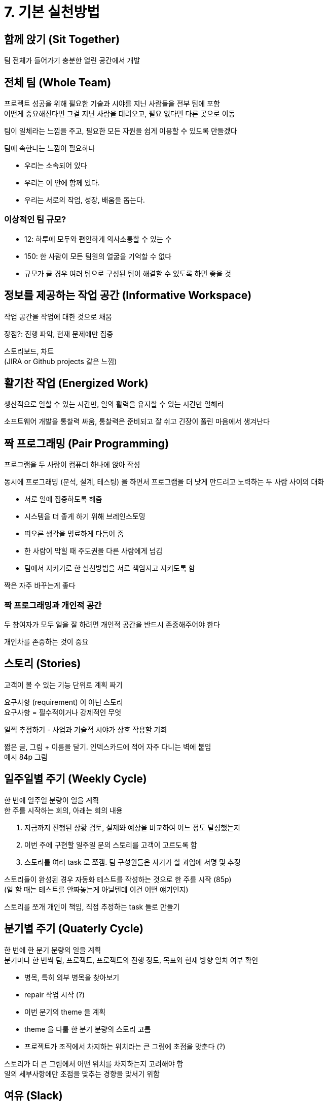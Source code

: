 = 7. 기본 실천방법

== 함께 앉기 (Sit Together)

팀 전체가 들어가기 충분한 열린 공간에서 개발

== 전체 팀 (Whole Team)

프로젝트 성공을 위해 필요한 기술과 시야를 지닌 사람들을 전부 팀에 포함 +
어떤게 중요해진다면 그걸 지닌 사람을 데려오고, 필요 없다면 다른 곳으로 이동

팀이 일체라는 느낌을 주고, 필요한 모든 자원을 쉽게 이용할 수 있도록 만들겠다

팀에 속한다는 느낌이 필요하다

* 우리는 소속되어 있다
* 우리는 이 안에 함께 있다.
* 우리는 서로의 작업, 성장, 배움을 돕는다.

=== 이상적인 팀 규모?

* 12: 하루에 모두와 편안하게 의사소통할 수 있는 수
* 150: 한 사람이 모든 팀원의 얼굴을 기억할 수 없다
* 규모가 클 경우 여러 팀으로 구성된 팀이 해결할 수 있도록 하면 좋을 것

== 정보를 제공하는 작업 공간 (Informative Workspace)

작업 공간을 작업에 대한 것으로 채움

장점?: 진행 파악, 현재 문제에만 집중

스토리보드, 차트 +
(JIRA or Github projects 같은 느낌)

== 활기찬 작업 (Energized Work)

생산적으로 일할 수 있는 시간만, 일의 활력을 유지할 수 있는 시간만 일해라

소프트웨어 개발을 통찰력 싸움, 통찰력은 준비되고 잘 쉬고 긴장이 풀린 마음에서 생겨난다

== 짝 프로그래밍 (Pair Programming)

프로그램을 두 사람이 컴퓨터 하나에 앉아 작성

동시에 프로그래밍 (분석, 설계, 테스팅) 을 하면서 프로그램을 더 낫게 만드려고 노력하는 두 사람 사이의 대화

* 서로 일에 집중하도록 해줌
* 시스템을 더 좋게 하기 위해 브레인스토밍
* 떠오른 생각을 명료하게 다듬어 줌
* 한 사람이 막힐 때 주도권을 다른 사람에게 넘김
* 팀에서 지키기로 한 실천방법을 서로 책임지고 지키도록 함

짝은 자주 바꾸는게 좋다

=== 짝 프로그래밍과 개인적 공간

두 참여자가 모두 일을 잘 하려면 개인적 공간을 반드시 존중해주어야 한다

개인차를 존중하는 것이 중요

== 스토리 (Stories)

고객이 볼 수 있는 기능 단위로 계획 짜기

요구사항 (requirement) 이 아닌 스토리 +
요구사항 = 필수적이거나 강제적인 무엇

일찍 추정하기 - 사업과 기술적 시야가 상호 작용할 기회

짧은 글, 그림 + 이름을 달기. 인덱스카드에 적어 자주 다니는 벽에 붙임 +
예시 84p 그림

== 일주일별 주기 (Weekly Cycle)

한 번에 일주일 분량이 일을 계획 +
한 주를 시작하는 회의, 아래는 회의 내용

. 지금까지 진행된 상황 검토, 실제와 예상을 비교하여 어느 정도 달성했는지
. 이번 주에 구현할 일주일 분의 스토리를 고객이 고르도록 함
. 스토리를 여러 task 로 쪼갬. 팀 구성원들은 자기가 할 과업에 서명 및 추정

스토리들이 완성된 경우 자동화 테스트를 작성하는 것으로 한 주를 시작 (85p) +
(일 할 때는 테스트를 안짜놓는게 아닐텐데 이건 어떤 얘기인지)

스토리를 쪼개 개인이 책임, 직접 추정하는 task 들로 만들기

== 분기별 주기 (Quaterly Cycle)

한 번에 한 분기 분량의 일을 계획 +
분기마다 한 번씩 팀, 프로젝트, 프로젝트의 진행 정도, 목표와 현재 방향 일치 여부 확인

* 병목, 특히 외부 병목을 찾아보기
* repair 작업 시작 (?)
* 이번 분기의 theme 을 계획
* theme 을 다룰 한 분기 분량의 스토리 고름
* 프로젝트가 조직에서 차지하는 위치라는 큰 그림에 초점을 맞춘다 (?)

스토리가 더 큰 그림에서 어떤 위치를 차지하는지 고려해야 함 +
일의 세부사항에만 초점을 맞추는 경향을 맞서기 위함

== 여유 (Slack)

일정에 뒤쳐질 경우 포기할 수 있는 덜 중요한 (급하지 않은) task 들을 계회에 포함시켜라

어떤 작업을 완수하는 데 걸릴 시간이 어느 정도인지 정확히 말해주고, 그만큼의 시간만 허용하라

== 10분 빌드 (Ten-Minute Build)

10분 만에 자동으로 전체 시스템을 빌드하고 모든 테스트를 돌려라 +
10분 보다 오래 걸리면 실행하는 횟수가 줄고, 피드백을 받을 기회를 놓친다

== 지속적 통합 (Continuous Integration)

변경한 것은 두세 시간 만에 통합하고 테스트

*동기적 방식이 좋다*

빌드 완료, 테스트 정상 확인 후 계속 일을 진행 +
자동으로 생기는 반성의 시간 (컴파일러가 끝나고 테스트가 도는 시간 = 막 끝낸 일을 어떻게 했더라면 더 잘 할 수 있었을까 이야기할 시간) +
짧고 분명한 피드백 주기를 만든다

== 테스트 우선 (Test-First Programming)

코드를 한 줄이라도 변경하기 전에, 일단 실패하는 자동화된 테스트를 먼저 작성

아래와 같은 문제를 동시에 해결

* 늘어나는 범위 - '혹시 모르니까' 코드를 작성하기 쉬움. 무엇을 해야하는지 명시적이고 객관적으로 밝혀 두면 초점을 잃어버리지 않는다. 기능을 넣고 싶으면 일단 테스트 통과 후 다른 테스트 작성
* 결합도와 응집성 - 테스트를 작성하기 어려우면 설계에 문제가 있는 신호. 결합도 낮고 응집성 높은 코드는 테스트가 쉽다
* 신뢰 - 테스트로 의도를 드러내면 신뢰적
* 리듬 - 무엇을 해야 할 지 길을 읽고 헤매는 일 -> 테스트로 우선 프고그래밍을 하면 다음에 무슨 일을 해야할지가 더 분명해진다

지속적인 테스팅 - 프로그램에 변화가 생길 때마다 테스트들이 돌아간다

테스트 우선으로 작성된 테스트들은 프로그램을 미시적 관점에서 보는 한계가 있다 +
테스트 안에 재보증 (reassurance) 들을 채워 넣을 수 있다

== 점진적 설계 (Incremental Design)

시스템의 설계에 매일 투자 +
시스템의 설계가 그 시점에 시스템이 필요로 하는 것에 훌륭하게 들어맞도록

설계 투자를 유지해가라

설계를 개선할 부분을 어떻게 찾을지? -> 중복 제거 등
